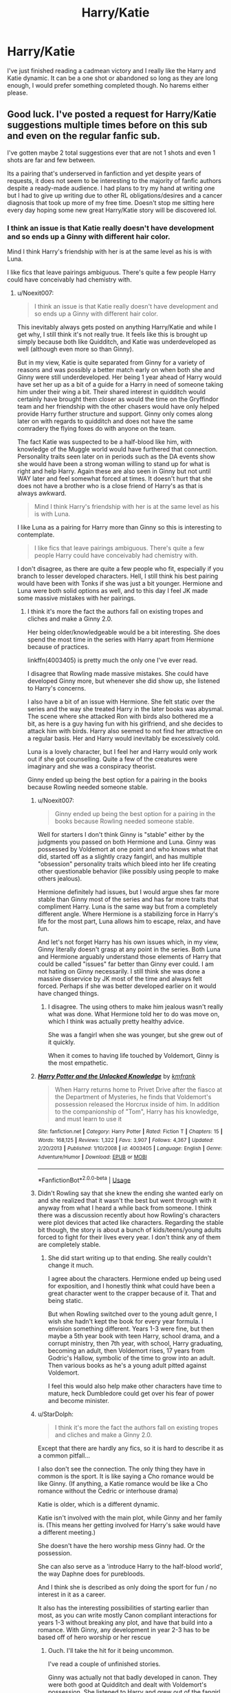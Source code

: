 #+TITLE: Harry/Katie

* Harry/Katie
:PROPERTIES:
:Author: Majin-Mid
:Score: 25
:DateUnix: 1561302653.0
:DateShort: 2019-Jun-23
:END:
I've just finished reading a cadmean victory and I really like the Harry and Katie dynamic. It can be a one shot or abandoned so long as they are long enough, I would prefer something completed though. No harems either please.


** Good luck. I've posted a request for Harry/Katie suggestions multiple times before on this sub and even on the regular fanfic sub.

I've gotten maybe 2 total suggestions ever that are not 1 shots and even 1 shots are far and few between.

Its a pairing that's underserved in fanfiction and yet despite years of requests, it does not seem to be interesting to the majority of fanfic authors despite a ready-made audience. I had plans to try my hand at writing one but I had to give up writing due to other RL obligations/desires and a cancer diagnosis that took up more of my free time. Doesn't stop me sitting here every day hoping some new great Harry/Katie story will be discovered lol.
:PROPERTIES:
:Author: Noexit007
:Score: 21
:DateUnix: 1561311989.0
:DateShort: 2019-Jun-23
:END:

*** I think an issue is that Katie really doesn't have development and so ends up a Ginny with different hair color.

Mind I think Harry's friendship with her is at the same level as his is with Luna.

I like fics that leave pairings ambiguous. There's quite a few people Harry could have conceivably had chemistry with.
:PROPERTIES:
:Score: 7
:DateUnix: 1561322224.0
:DateShort: 2019-Jun-24
:END:

**** u/Noexit007:
#+begin_quote
  I think an issue is that Katie really doesn't have development and so ends up a Ginny with different hair color.
#+end_quote

This inevitably always gets posted on anything Harry/Katie and while I get why, I still think it's not really true. It feels like this is brought up simply because both like Quidditch, and Katie was underdeveloped as well (although even more so than Ginny).

But in my view, Katie is quite separated from Ginny for a variety of reasons and was possibly a better match early on when both she and Ginny were still underdeveloped. Her being 1 year ahead of Harry would have set her up as a bit of a guide for a Harry in need of someone taking him under their wing a bit. Their shared interest in quidditch would certainly have brought them closer as would the time on the Gryffindor team and her friendship with the other chasers would have only helped provide Harry further structure and support. Ginny only comes along later on with regards to quidditch and does not have the same comradery the flying foxes do with anyone on the team.

The fact Katie was suspected to be a half-blood like him, with knowledge of the Muggle world would have furthered that connection. Personality traits seen later on in periods such as the DA events show she would have been a strong woman willing to stand up for what is right and help Harry. Again these are also seen in Ginny but not until WAY later and feel somewhat forced at times. It doesn't hurt that she does not have a brother who is a close friend of Harry's as that is always awkward.

#+begin_quote
  Mind I think Harry's friendship with her is at the same level as his is with Luna.
#+end_quote

I like Luna as a pairing for Harry more than Ginny so this is interesting to contemplate.

#+begin_quote
  I like fics that leave pairings ambiguous. There's quite a few people Harry could have conceivably had chemistry with.
#+end_quote

I don't disagree, as there are quite a few people who fit, especially if you branch to lesser developed characters. Hell, I still think his best pairing would have been with Tonks if she was just a bit younger. Hermione and Luna were both solid options as well, and to this day I feel JK made some massive mistakes with her pairings.
:PROPERTIES:
:Author: Noexit007
:Score: 10
:DateUnix: 1561327311.0
:DateShort: 2019-Jun-24
:END:

***** I think it's more the fact the authors fall on existing tropes and cliches and make a Ginny 2.0.

Her being older/knowledgeable would be a bit interesting. She does spend the most time in the series with Harry apart from Hermione because of practices.

linkffn(4003405) is pretty much the only one I've ever read.

I disagree that Rowling made massive mistakes. She could have developed Ginny more, but whenever she did show up, she listened to Harry's concerns.

I also have a bit of an issue with Hermione. She felt static over the series and the way she treated Harry in the later books was abysmal. The scene where she attacked Ron with birds also bothered me a bit, as here is a guy having fun with his girlfriend, and she decides to attack him with birds. Harry also seemed to not find her attractive on a regular basis. Her and Harry would inevitably be excessively cold.

Luna is a lovely character, but I feel her and Harry would only work out if she got counselling. Quite a few of the creatures were imaginary and she was a conspiracy theorist.

Ginny ended up being the best option for a pairing in the books because Rowling needed someone stable.
:PROPERTIES:
:Score: 4
:DateUnix: 1561328174.0
:DateShort: 2019-Jun-24
:END:

****** u/Noexit007:
#+begin_quote
  Ginny ended up being the best option for a pairing in the books because Rowling needed someone stable.
#+end_quote

Well for starters I don't think Ginny is "stable" either by the judgments you passed on both Hermione and Luna. Ginny was possessed by Voldemort at one point and who knows what that did, started off as a slightly crazy fangirl, and has multiple "obsession" personality traits which bleed into her life creating other questionable behavior (like possibly using people to make others jealous).

Hermione definitely had issues, but I would argue shes far more stable than Ginny most of the series and has far more traits that compliment Harry. Luna is the same way but from a completely different angle. Where Hermione is a stabilizing force in Harry's life for the most part, Luna allows him to escape, relax, and have fun.

And let's not forget Harry has his own issues which, in my view, Ginny literally doesn't grasp at any point in the series. Both Luna and Hermione arguably understand those elements of Harry that could be called "issues" far better than Ginny ever could. I am not hating on Ginny necessarily. I still think she was done a massive disservice by JK most of the time and always felt forced. Perhaps if she was better developed earlier on it would have changed things.
:PROPERTIES:
:Author: Noexit007
:Score: 3
:DateUnix: 1561332765.0
:DateShort: 2019-Jun-24
:END:

******* I disagree. The using others to make him jealous wasn't really what was done. What Hermione told her to do was move on, which I think was actually pretty healthy advice.

She was a fangirl when she was younger, but she grew out of it quickly.

When it comes to having life touched by Voldemort, Ginny is the most empathetic.
:PROPERTIES:
:Score: 2
:DateUnix: 1561333052.0
:DateShort: 2019-Jun-24
:END:


****** [[https://www.fanfiction.net/s/4003405/1/][*/Harry Potter and the Unlocked Knowledge/*]] by [[https://www.fanfiction.net/u/1351530/kmfrank][/kmfrank/]]

#+begin_quote
  When Harry returns home to Privet Drive after the fiasco at the Department of Mysteries, he finds that Voldemort's possession released the Horcrux inside of him. In addition to the companionship of "Tom", Harry has his knowledge, and must learn to use it
#+end_quote

^{/Site/:} ^{fanfiction.net} ^{*|*} ^{/Category/:} ^{Harry} ^{Potter} ^{*|*} ^{/Rated/:} ^{Fiction} ^{T} ^{*|*} ^{/Chapters/:} ^{15} ^{*|*} ^{/Words/:} ^{168,125} ^{*|*} ^{/Reviews/:} ^{1,322} ^{*|*} ^{/Favs/:} ^{3,907} ^{*|*} ^{/Follows/:} ^{4,367} ^{*|*} ^{/Updated/:} ^{2/20/2013} ^{*|*} ^{/Published/:} ^{1/10/2008} ^{*|*} ^{/id/:} ^{4003405} ^{*|*} ^{/Language/:} ^{English} ^{*|*} ^{/Genre/:} ^{Adventure/Humor} ^{*|*} ^{/Download/:} ^{[[http://www.ff2ebook.com/old/ffn-bot/index.php?id=4003405&source=ff&filetype=epub][EPUB]]} ^{or} ^{[[http://www.ff2ebook.com/old/ffn-bot/index.php?id=4003405&source=ff&filetype=mobi][MOBI]]}

--------------

*FanfictionBot*^{2.0.0-beta} | [[https://github.com/tusing/reddit-ffn-bot/wiki/Usage][Usage]]
:PROPERTIES:
:Author: FanfictionBot
:Score: 2
:DateUnix: 1561328186.0
:DateShort: 2019-Jun-24
:END:


****** Didn't Rowling say that she knew the ending she wanted early on and she realized that it wasn't the best but went through with it anyway from what I heard a while back from someone. I think there was a discussion recently about how Rowling's characters were plot devices that acted like characters. Regarding the stable bit though, the story is about a bunch of kids/teens/young adults forced to fight for their lives every year. I don't think any of them are completely stable.
:PROPERTIES:
:Author: Garanar
:Score: 1
:DateUnix: 1561348531.0
:DateShort: 2019-Jun-24
:END:

******* She did start writing up to that ending. She really couldn't change it much.

I agree about the characters. Hermione ended up being used for exposition, and I honestly think what could have been a great character went to the crapper because of it. That and being static.

But when Rowling switched over to the young adult genre, I wish she hadn't kept the book for every year formula. I envision something different. Years 1-3 were fine, but then maybe a 5th year book with teen Harry, school drama, and a corrupt ministry, then 7th year, with school, Harry graduating, becoming an adult, then Voldemort rises, 17 years from Godric's Hallow, symbolic of the time to grow into an adult. Then various books as he's a young adult pitted against Voldemort.

I feel this would also help make other characters have time to mature, heck Dumbledore could get over his fear of power and become minister.
:PROPERTIES:
:Score: 1
:DateUnix: 1561352628.0
:DateShort: 2019-Jun-24
:END:


****** u/StarDolph:
#+begin_quote
  I think it's more the fact the authors fall on existing tropes and cliches and make a Ginny 2.0.
#+end_quote

Except that there are hardly any fics, so it is hard to describe it as a common pitfall...

I also don't see the connection. The only thing they have in common is the sport. It is like saying a Cho romance would be like Ginny. (If anything, a Katie romance would be like a Cho romance without the Cedric or interhouse drama)

Katie is older, which is a different dynamic.

Katie isn't involved with the main plot, while Ginny and her family is. (This means her getting involved for Harry's sake would have a different meeting.)

She doesn't have the hero worship mess Ginny had. Or the possession.

She can also serve as a 'introduce Harry to the half-blood world', the way Daphne does for purebloods.

And I think she is described as only doing the sport for fun / no interest in it as a career.

It also has the interesting possibilities of starting earlier than most, as you can write mostly Canon compliant interactions for years 1-3 without breaking any plot, and have that build into a romance. With Ginny, any development in year 2-3 has to be based off of hero worship or her rescue
:PROPERTIES:
:Author: StarDolph
:Score: 1
:DateUnix: 1561362611.0
:DateShort: 2019-Jun-24
:END:

******* Ouch. I'll take the hit for it being uncommon.

I've read a couple of unfinished stories.

Ginny was actually not that badly developed in canon. They were both good at Quidditch and dealt with Voldemort's possession. She listened to Harry and grew out of the fangirl stage. The issue is that when Harry started taking an interest in her, she suddenly is this awesome person out of the blue (Harry is a very unreliable narrator).

Katie did end up having the necklace incident in book 6, but she was on the Quidditch team book 1-6. The lack of a Weasley dynamic is interesting. She has no baggage so to speak. If canon Harry found her attractive then it could work, but you would really have to try to get something deep that isn't romantic garbage. I find the writers for the ones I have read just have a Ginny-Lite.

How do you think Cho would have ended up if Harry asked her out first? She ended up being really insecure about Hermione in book 5 and while Katie has integrity in book 6 (refusing being a chaser without doing a tryout), you don't really see enough of her personality.

That's why I see her as a Ginny copy. We really don't see jealousy from Ginny in book 5 & 6.

Feel free to disagree. If you have dissenting evidence, share it! I didn't reference my ebooks for this.
:PROPERTIES:
:Score: 1
:DateUnix: 1561367041.0
:DateShort: 2019-Jun-24
:END:

******** u/StarDolph:
#+begin_quote
  Ouch. I'll take the hit for it being uncommon.
#+end_quote

Well, that was really the only direct criticism, the rest was just describing the potential in the pairing.

#+begin_quote
  Ginny was actually not that badly developed in canon.
#+end_quote

I don't think I said she was? If anything, I said it is a reason a writer might avoid Ginny, particularly if they didn't like her earlier character development, as it would be hard to change that without significantly impacting what we know from Canon.

Clearly if you want the same personality as Ginny, you should use her. The problem is if you want a different personality, it can be jarring when fics use Ginny but hard charge her personality precisely because of her existing development

#+begin_quote
  you don't really see enough of her personality.
#+end_quote

I mean, sure. But the same can be said about a lot of potential pairings. (Daphne). The only thing fanon about Daphne is "ice queen", and even that is not set in stone. The only thing we really knew about Tonks was she was kinda "punk". If anything, that freedom is good for a fanfic who wants to build off an established character rather than an OC.

#+begin_quote
  If canon Harry found her attractive then it could work, but you would really have to try to get something deep that isn't romantic garbage.
#+end_quote

Really? I don't think you'd have to try too hard. The 'part of a different friend circle' is a pretty common way for fanfic writers to diverge and introduce new concepts without invalidating all of cannon.

#+begin_quote
  I find the writers for the ones I have read just have a Ginny-Lite.
#+end_quote

Well, as I said, despite it's potential, there isn't a lot of good out their in this pairing. There isn't a lot of anything in this pairing.

#+begin_quote
  How do you think Cho would have ended up if Harry asked her out first
#+end_quote

In Canon? A rejection. Or perhaps a date of "hey I went on a date with the boy who lived", and the fallout of that. It was clearly set up as a "crush on a girl who didn't even notice him".

#+begin_quote
  That's why I see her as a Ginny copy. We really don't see jealousy from Ginny in book 5 & 6.
#+end_quote

I.... Still don't get it. None of the potentially interesting things about Katie have to do with jealousy?....

Want a prompt that would work with Katie but not Cho or Ginny? "Girl Harry has a slight interest in mans up and asks him to the Yule Ball". Ginny was too young and it really isn't in her personality. And Harry is set up where he really wouldn't say no, especially from one who sees him as Harry and not the Boy Who Lives.

(I think I saw a fic like this with Hermione, but that relationship is a different can of worms entirely).

Edit: also, as much as I like H/Hr, it isn't a good fit for that prompt because of how in tune she is with Harry it is likely to be a 'well I know he is having trouble getting a date'. Which is a whole different set of problems to start a fic off with
:PROPERTIES:
:Author: StarDolph
:Score: 1
:DateUnix: 1561386761.0
:DateShort: 2019-Jun-24
:END:

********* I just think the character, whenever written veers more towards Ginny's personality than Cho's or Hermione's. Nothing personal, just the way I see it.
:PROPERTIES:
:Score: 1
:DateUnix: 1561388782.0
:DateShort: 2019-Jun-24
:END:


** I feel like there's more threads requesting Harry/Katie than there are decent stories with them as the main pairing. It's an intriguing pairing, so it's rather unfortunate that it's so rare.
:PROPERTIES:
:Author: ApteryxAustralis
:Score: 5
:DateUnix: 1561342936.0
:DateShort: 2019-Jun-24
:END:


** There is Snapegirlkmf's series. The first one is Heir to Prince Manor which Katie isn't in, but the second one (return to prince manor) has her and Harry together. I think there is a third but its been a long time since I read them.

[[https://m.fanfiction.net/u/1386923/Snapegirlkmf?a=s]]
:PROPERTIES:
:Author: Lyss_
:Score: 2
:DateUnix: 1561316187.0
:DateShort: 2019-Jun-23
:END:

*** Nice
:PROPERTIES:
:Author: LeEpicRedditor69
:Score: 0
:DateUnix: 1561316193.0
:DateShort: 2019-Jun-23
:END:


** Not completed, hasn't gotten much into the Harry Katie yet, but she is a recurring pov character in linkffn(wolf lord)

170+k word story. Has been kinda slow so far but should be picking up going forward.
:PROPERTIES:
:Author: Geairt_Annok
:Score: 2
:DateUnix: 1561329746.0
:DateShort: 2019-Jun-24
:END:

*** [[https://www.fanfiction.net/s/12855468/1/][*/The Wolf Lord/*]] by [[https://www.fanfiction.net/u/9506407/Pentel123][/Pentel123/]]

#+begin_quote
  Summer of 1993, Professor McGonagall visits a small American town hunting the one man who might be able to help capture the escaped convict Sirius Black, and more importantly fill in as the DADA professor. There she meets a boy that disappeared eight years ago sparking a massive if fruitless manhunt for the missing Boy-Who-Lived. Werewolf!Harry with DAD!Remus
#+end_quote

^{/Site/:} ^{fanfiction.net} ^{*|*} ^{/Category/:} ^{Harry} ^{Potter} ^{*|*} ^{/Rated/:} ^{Fiction} ^{M} ^{*|*} ^{/Chapters/:} ^{38} ^{*|*} ^{/Words/:} ^{174,138} ^{*|*} ^{/Reviews/:} ^{166} ^{*|*} ^{/Favs/:} ^{595} ^{*|*} ^{/Follows/:} ^{956} ^{*|*} ^{/Updated/:} ^{6/9} ^{*|*} ^{/Published/:} ^{3/2/2018} ^{*|*} ^{/id/:} ^{12855468} ^{*|*} ^{/Language/:} ^{English} ^{*|*} ^{/Genre/:} ^{Adventure/Humor} ^{*|*} ^{/Characters/:} ^{Harry} ^{P.,} ^{Remus} ^{L.,} ^{Katie} ^{B.,} ^{OC} ^{*|*} ^{/Download/:} ^{[[http://www.ff2ebook.com/old/ffn-bot/index.php?id=12855468&source=ff&filetype=epub][EPUB]]} ^{or} ^{[[http://www.ff2ebook.com/old/ffn-bot/index.php?id=12855468&source=ff&filetype=mobi][MOBI]]}

--------------

*FanfictionBot*^{2.0.0-beta} | [[https://github.com/tusing/reddit-ffn-bot/wiki/Usage][Usage]]
:PROPERTIES:
:Author: FanfictionBot
:Score: 1
:DateUnix: 1561329767.0
:DateShort: 2019-Jun-24
:END:


** Despite the potential, there really isn't much good in this pairing :(
:PROPERTIES:
:Author: StarDolph
:Score: 4
:DateUnix: 1561309517.0
:DateShort: 2019-Jun-23
:END:


** Not too many above 5k and not a side character
:PROPERTIES:
:Author: Aiyania
:Score: 1
:DateUnix: 1561311042.0
:DateShort: 2019-Jun-23
:END:


** Linkffn(The Mysteries of Magic by collinsworth; Harry Potter and the Unlocked Knowledge by kmfrank; Unknown Memories by Fission25) are the only fics I have ever read with a Katie pairing.
:PROPERTIES:
:Author: WetBananas
:Score: 1
:DateUnix: 1561370053.0
:DateShort: 2019-Jun-24
:END:

*** [[https://www.fanfiction.net/s/13116300/1/][*/The Mysteries of Magic/*]] by [[https://www.fanfiction.net/u/8105623/collinsworth][/collinsworth/]]

#+begin_quote
  Saving the Philosopher's Stone opened Harry's eyes to a greater spectrum. Sometimes, all it takes for someone to grow is a dash of trust and a dollop of inspiration. Harry returns for his fourth year amidst the threat of the Dark Lord and a veil long parted---and his eyes are full of stars.
#+end_quote

^{/Site/:} ^{fanfiction.net} ^{*|*} ^{/Category/:} ^{Harry} ^{Potter} ^{*|*} ^{/Rated/:} ^{Fiction} ^{T} ^{*|*} ^{/Chapters/:} ^{7} ^{*|*} ^{/Words/:} ^{47,110} ^{*|*} ^{/Reviews/:} ^{62} ^{*|*} ^{/Favs/:} ^{202} ^{*|*} ^{/Follows/:} ^{340} ^{*|*} ^{/Updated/:} ^{1/4} ^{*|*} ^{/Published/:} ^{11/8/2018} ^{*|*} ^{/id/:} ^{13116300} ^{*|*} ^{/Language/:} ^{English} ^{*|*} ^{/Genre/:} ^{Adventure/Supernatural} ^{*|*} ^{/Characters/:} ^{Harry} ^{P.} ^{*|*} ^{/Download/:} ^{[[http://www.ff2ebook.com/old/ffn-bot/index.php?id=13116300&source=ff&filetype=epub][EPUB]]} ^{or} ^{[[http://www.ff2ebook.com/old/ffn-bot/index.php?id=13116300&source=ff&filetype=mobi][MOBI]]}

--------------

[[https://www.fanfiction.net/s/4003405/1/][*/Harry Potter and the Unlocked Knowledge/*]] by [[https://www.fanfiction.net/u/1351530/kmfrank][/kmfrank/]]

#+begin_quote
  When Harry returns home to Privet Drive after the fiasco at the Department of Mysteries, he finds that Voldemort's possession released the Horcrux inside of him. In addition to the companionship of "Tom", Harry has his knowledge, and must learn to use it
#+end_quote

^{/Site/:} ^{fanfiction.net} ^{*|*} ^{/Category/:} ^{Harry} ^{Potter} ^{*|*} ^{/Rated/:} ^{Fiction} ^{T} ^{*|*} ^{/Chapters/:} ^{15} ^{*|*} ^{/Words/:} ^{168,125} ^{*|*} ^{/Reviews/:} ^{1,322} ^{*|*} ^{/Favs/:} ^{3,907} ^{*|*} ^{/Follows/:} ^{4,367} ^{*|*} ^{/Updated/:} ^{2/20/2013} ^{*|*} ^{/Published/:} ^{1/10/2008} ^{*|*} ^{/id/:} ^{4003405} ^{*|*} ^{/Language/:} ^{English} ^{*|*} ^{/Genre/:} ^{Adventure/Humor} ^{*|*} ^{/Download/:} ^{[[http://www.ff2ebook.com/old/ffn-bot/index.php?id=4003405&source=ff&filetype=epub][EPUB]]} ^{or} ^{[[http://www.ff2ebook.com/old/ffn-bot/index.php?id=4003405&source=ff&filetype=mobi][MOBI]]}

--------------

[[https://www.fanfiction.net/s/2520724/1/][*/Unknown Memories/*]] by [[https://www.fanfiction.net/u/559148/Fission25][/Fission25/]]

#+begin_quote
  Harry begins his quest to change the future of death and destruction he's foreseen. Not yet realizing what the consequences of his actions will be, he becomes the catalyst for a new revolution. 4th year AU, Harry/Katie Bell
#+end_quote

^{/Site/:} ^{fanfiction.net} ^{*|*} ^{/Category/:} ^{Harry} ^{Potter} ^{*|*} ^{/Rated/:} ^{Fiction} ^{T} ^{*|*} ^{/Chapters/:} ^{15} ^{*|*} ^{/Words/:} ^{82,349} ^{*|*} ^{/Reviews/:} ^{713} ^{*|*} ^{/Favs/:} ^{1,098} ^{*|*} ^{/Follows/:} ^{1,352} ^{*|*} ^{/Updated/:} ^{3/12/2009} ^{*|*} ^{/Published/:} ^{8/5/2005} ^{*|*} ^{/id/:} ^{2520724} ^{*|*} ^{/Language/:} ^{English} ^{*|*} ^{/Genre/:} ^{Adventure/Romance} ^{*|*} ^{/Characters/:} ^{Harry} ^{P.,} ^{Katie} ^{B.} ^{*|*} ^{/Download/:} ^{[[http://www.ff2ebook.com/old/ffn-bot/index.php?id=2520724&source=ff&filetype=epub][EPUB]]} ^{or} ^{[[http://www.ff2ebook.com/old/ffn-bot/index.php?id=2520724&source=ff&filetype=mobi][MOBI]]}

--------------

*FanfictionBot*^{2.0.0-beta} | [[https://github.com/tusing/reddit-ffn-bot/wiki/Usage][Usage]]
:PROPERTIES:
:Author: FanfictionBot
:Score: 1
:DateUnix: 1561370082.0
:DateShort: 2019-Jun-24
:END:


** Jono's sequel that's unfinished A Stranger in the promised land has a Katie/Harry Pairing, but his first story A stranger in an unholy land is the main attraction
:PROPERTIES:
:Author: Phillies273
:Score: 1
:DateUnix: 1561510764.0
:DateShort: 2019-Jun-26
:END:


** linkffn(West of Here by MK-ONE)

This is the only one I can think of off the top of my head, but it's also just a /tiny/ bit off in left field. The grammar is generally pretty good though, so that's nice at least.

Cheers
:PROPERTIES:
:Author: Erebus1999
:Score: 0
:DateUnix: 1561326743.0
:DateShort: 2019-Jun-24
:END:

*** [[https://www.fanfiction.net/s/10015981/1/][*/West of Here/*]] by [[https://www.fanfiction.net/u/2840040/MK-ONE][/MK-ONE/]]

#+begin_quote
  Harry Potter accidentally disappeared to another place and time the night his godfather fell through the veil. Voldemort has taken over and Harry is needed now more than ever to fight the growing evil. The only trouble is that Harry Potter is no longer a teenage wizard, but a full grown territorial marshal who uses weapons of a simpler, harsher time period, somewhere- west of here.
#+end_quote

^{/Site/:} ^{fanfiction.net} ^{*|*} ^{/Category/:} ^{Harry} ^{Potter} ^{*|*} ^{/Rated/:} ^{Fiction} ^{M} ^{*|*} ^{/Chapters/:} ^{19} ^{*|*} ^{/Words/:} ^{157,888} ^{*|*} ^{/Reviews/:} ^{784} ^{*|*} ^{/Favs/:} ^{2,458} ^{*|*} ^{/Follows/:} ^{2,641} ^{*|*} ^{/Updated/:} ^{9/28/2017} ^{*|*} ^{/Published/:} ^{1/12/2014} ^{*|*} ^{/id/:} ^{10015981} ^{*|*} ^{/Language/:} ^{English} ^{*|*} ^{/Genre/:} ^{Western/Romance} ^{*|*} ^{/Characters/:} ^{Harry} ^{P.,} ^{Katie} ^{B.} ^{*|*} ^{/Download/:} ^{[[http://www.ff2ebook.com/old/ffn-bot/index.php?id=10015981&source=ff&filetype=epub][EPUB]]} ^{or} ^{[[http://www.ff2ebook.com/old/ffn-bot/index.php?id=10015981&source=ff&filetype=mobi][MOBI]]}

--------------

*FanfictionBot*^{2.0.0-beta} | [[https://github.com/tusing/reddit-ffn-bot/wiki/Usage][Usage]]
:PROPERTIES:
:Author: FanfictionBot
:Score: 1
:DateUnix: 1561326765.0
:DateShort: 2019-Jun-24
:END:
